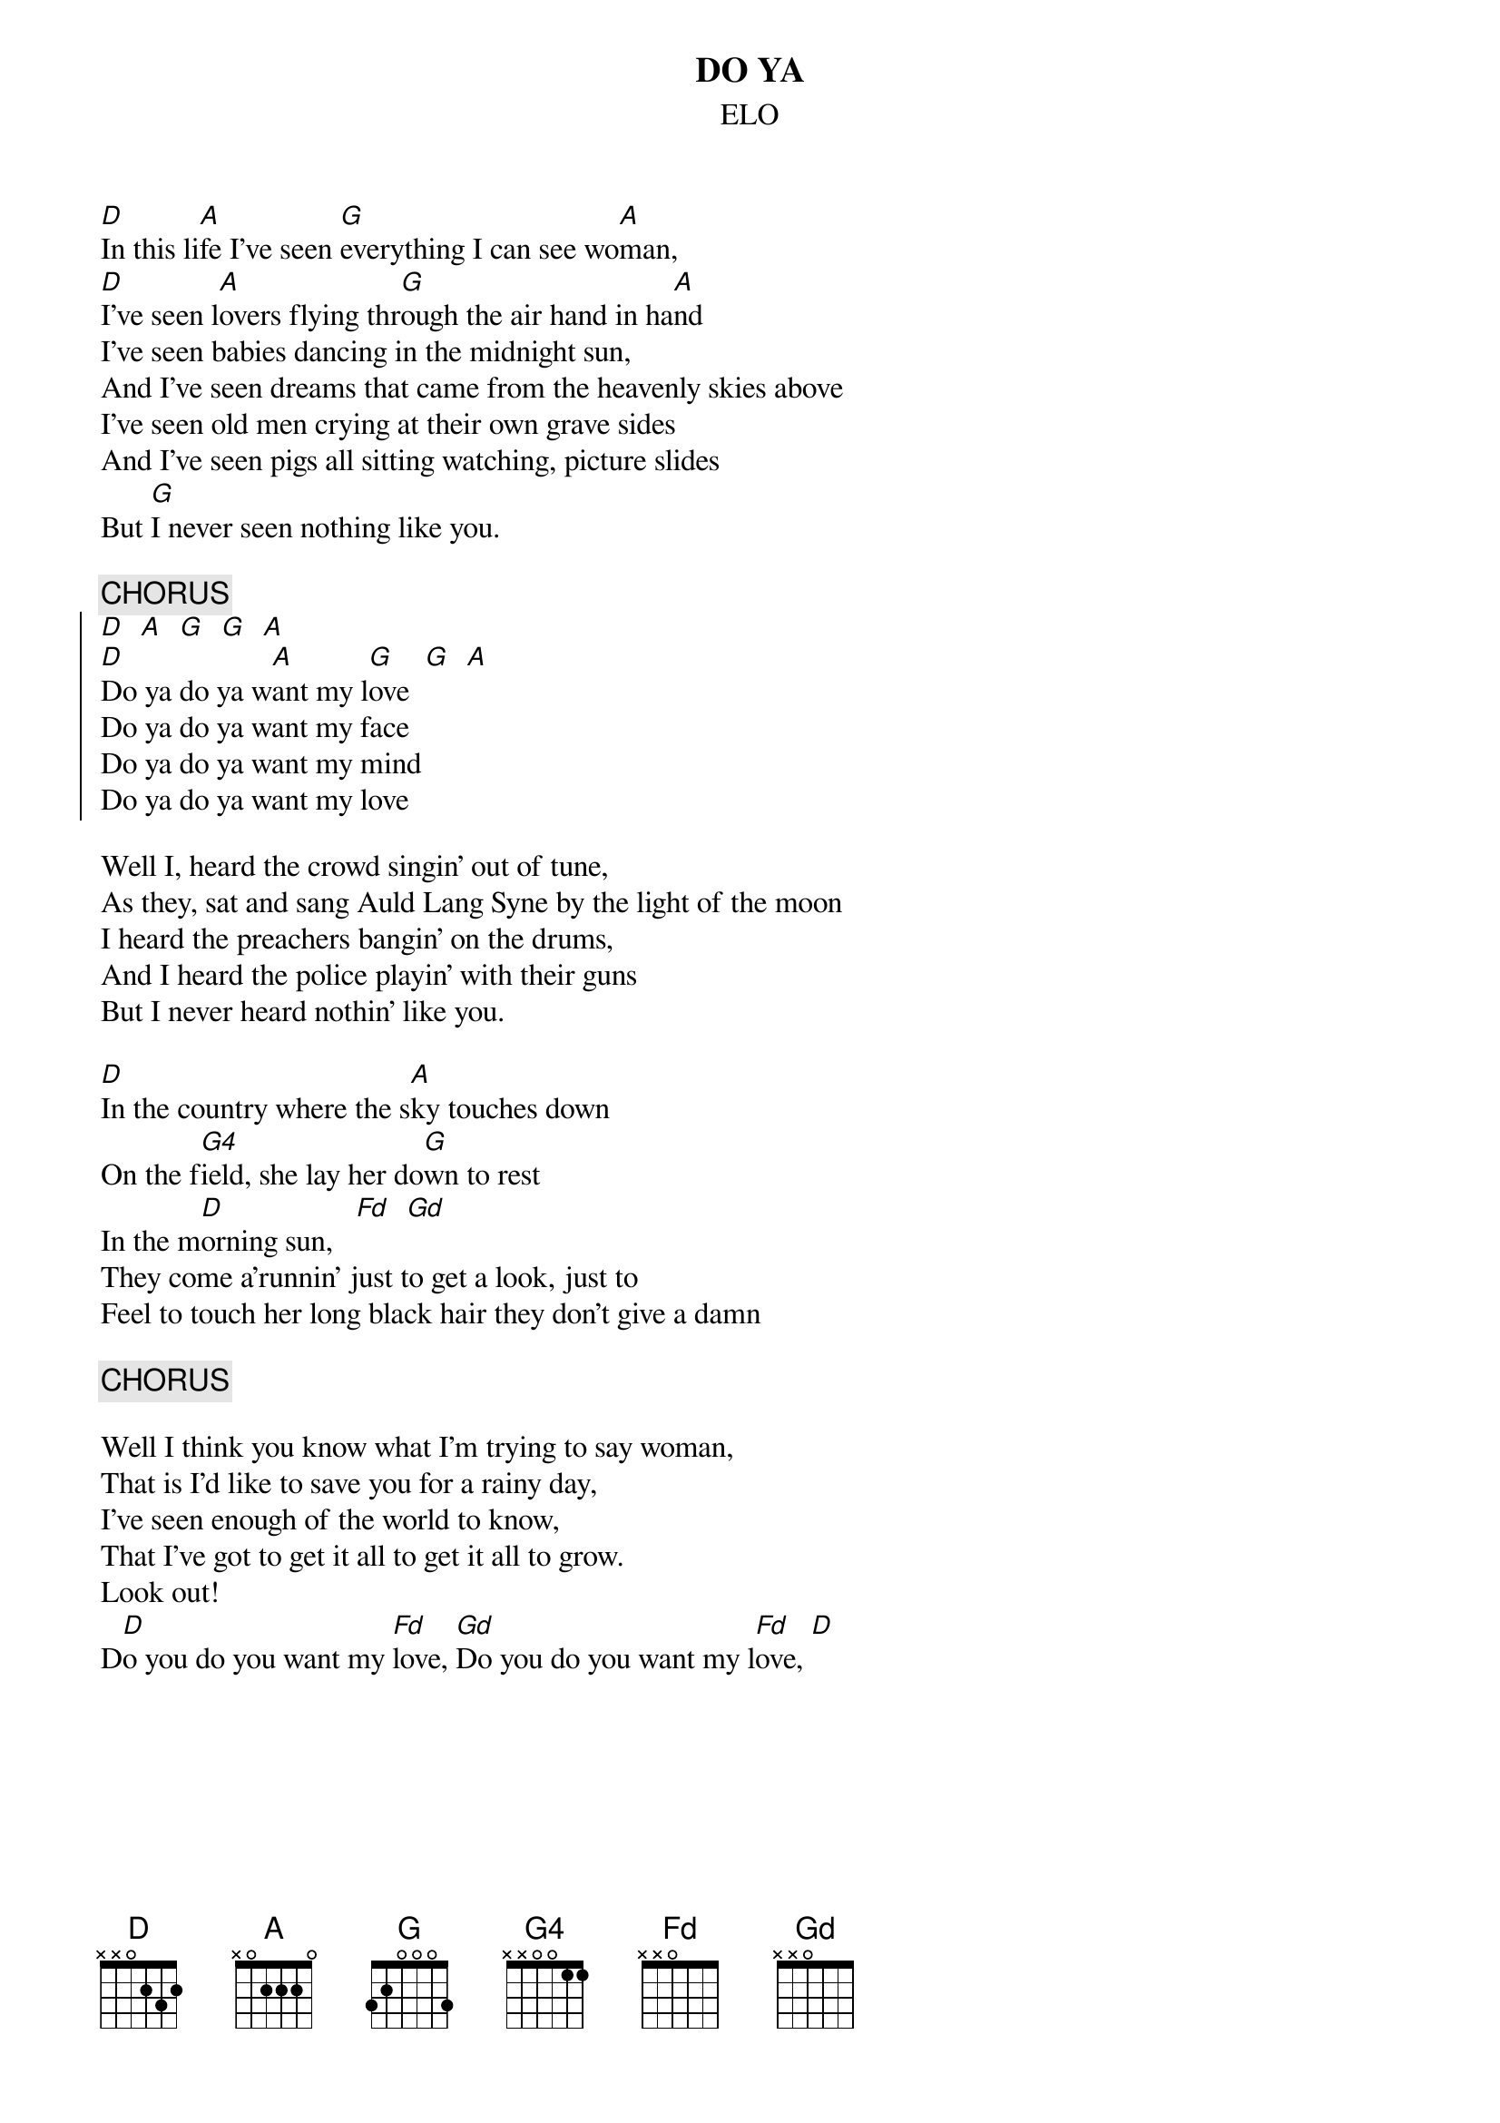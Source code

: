 #hb3@ix.urz.uni-heidelberg.de
{t:DO YA}
{st:ELO}
{define Fd base-fret 1 frets x x 0 5 6 5}
{define Gd base-fret 1 frets x x 0 7 8 7}
 
[D]In this li[A]fe I've seen [G]everything I can see wo[A]man,
[D]I've seen l[A]overs flying thr[G]ough the air hand in ha[A]nd
I've seen babies dancing in the midnight sun,
And I've seen dreams that came from the heavenly skies above
I've seen old men crying at their own grave sides
And I've seen pigs all sitting watching, picture slides
But [G]I never seen nothing like you.

{c:CHORUS}
{soc}
[D]  [A]  [G]  [G]  [A] 
[D]Do ya do ya w[A]ant my l[G]ove  [G]  [A]
Do ya do ya want my face
Do ya do ya want my mind
Do ya do ya want my love
{eoc}

Well I, heard the crowd singin' out of tune,
As they, sat and sang Auld Lang Syne by the light of the moon
I heard the preachers bangin' on the drums,
And I heard the police playin' with their guns
But I never heard nothin' like you.

[D]In the country where the s[A]ky touches down
On the f[G4]ield, she lay her do[G]wn to rest
In the m[D]orning sun,   [Fd]  [Gd]
They come a'runnin' just to get a look, just to
Feel to touch her long black hair they don't give a damn

{c:CHORUS}

Well I think you know what I'm trying to say woman,
That is I'd like to save you for a rainy day,
I've seen enough of the world to know,
That I've got to get it all to get it all to grow.
Look out!
D[D]o you do you want my [Fd]love, [Gd]Do you do you want my l[Fd]ove, [D]   

